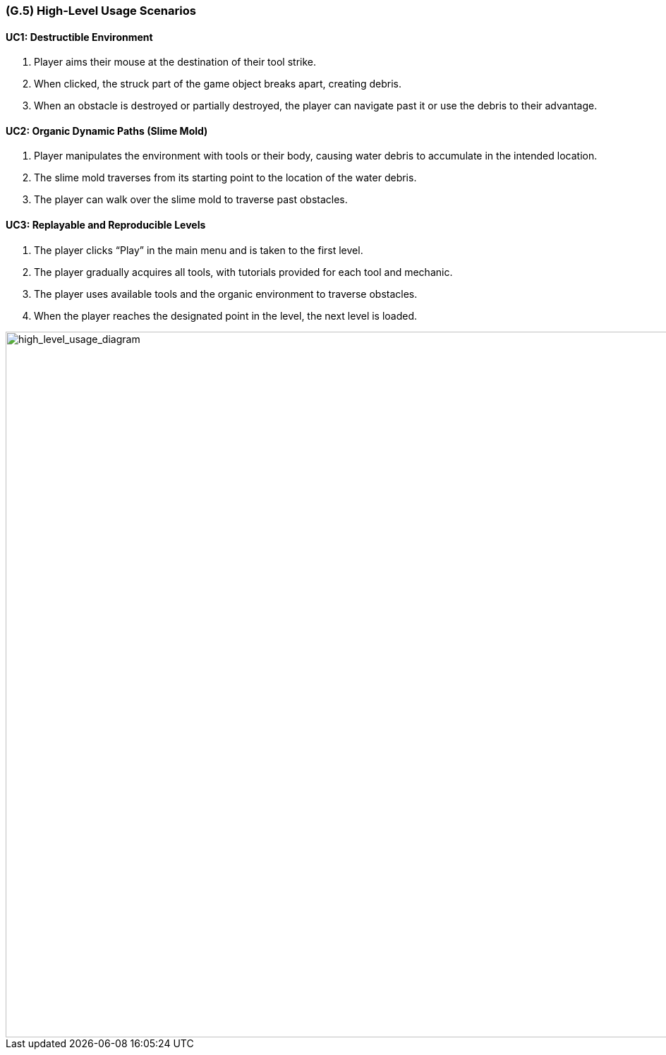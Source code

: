 [#g5,reftext=G.5]
=== (G.5) High-Level Usage Scenarios

==== UC1: Destructible Environment

1. Player aims their mouse at the destination of their tool strike.
2. When clicked, the struck part of the game object breaks apart, creating debris.
3. When an obstacle is destroyed or partially destroyed, the player can navigate past it or use the debris to their advantage.

==== UC2: Organic Dynamic Paths (Slime Mold)

1. Player manipulates the environment with tools or their body, causing water debris to accumulate in the intended location.
2. The slime mold traverses from its starting point to the location of the water debris.
3. The player can walk over the slime mold to traverse past obstacles.

==== UC3: Replayable and Reproducible Levels

1. The player clicks “Play” in the main menu and is taken to the first level.
2. The player gradually acquires all tools, with tutorials provided for each tool and mechanic.
3. The player uses available tools and the organic environment to traverse obstacles.
4. When the player reaches the designated point in the level, the next level is loaded.

[#high_level_usage_diagram]
image::images/high_level_usage_diagram.PNG[alt="high_level_usage_diagram", width=1000]
[caption="Figure 1: High Level Usage Diagram"]



